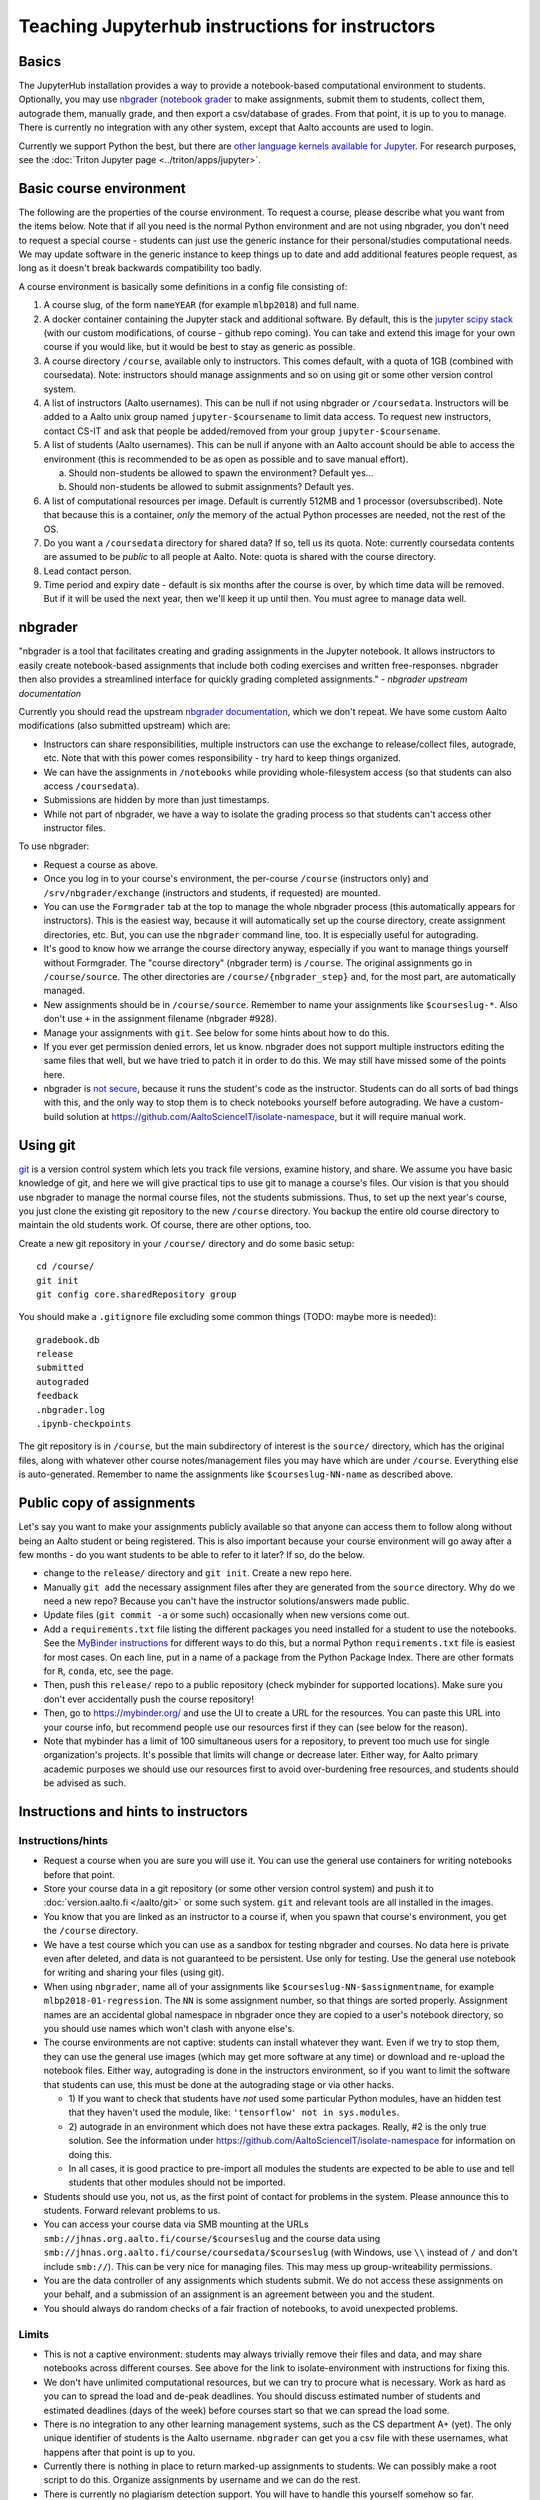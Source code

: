 ================================================
Teaching Jupyterhub instructions for instructors
================================================

.. seealso::

   Main article with general usage instructions: :doc:`Jupyterhub for
   Teaching <jupyterhub>`.  For research purposes, see :doc:`Triton
   JupyterHub </triton/apps/jupyter>`.

Basics
======

The JupyterHub installation provides a way to provide a notebook-based
computational environment to students.  Optionally, you may use
`nbgrader (notebook grader
<https://nbgrader.readthedocs.io/en/stable/>`__ to make assignments,
submit them to students, collect them, autograde them, manually grade,
and then export a csv/database of grades.  From that point, it is up
to you to manage.  There is currently no integration with any other
system, except that Aalto accounts are used to login.

Currently we support Python the best, but there are `other language
kernels available for Jupyter
<https://github.com/jupyter/jupyter/wiki/Jupyter-kernels>`__.  For
research purposes, see the :doc:`Triton Jupyter page
<../triton/apps/jupyter>`.


Basic course environment
========================

The following are the properties of the course environment.  To
request a course, please describe what you want from the items below.
Note that if all you need is the normal Python environment and are not
using nbgrader, you don't need to request a special course - students
can just use the generic instance for their personal/studies
computational needs.  We may update software in the generic instance
to keep things up to date and add additional features people request,
as long as it doesn't break backwards compatibility too badly.

A course environment is basically some definitions in a config file
consisting of:

1. A course slug, of the form ``nameYEAR`` (for example ``mlbp2018``)
   and full name.

2. A docker container containing the Jupyter stack and additional
   software.  By default, this is the `jupyter scipy stack
   <https://jupyter-docker-stacks.readthedocs.io/en/latest/using/selecting.html#jupyter-scipy-notebook>`__
   (with our custom modifications, of course - github repo coming).
   You can take and extend this image for your own course if you would
   like, but it would be best to stay as generic as possible.

3. A course directory ``/course``, available only to instructors.
   This comes default, with a quota of 1GB (combined with
   coursedata).  Note: instructors should manage assignments and so on
   using git or some other version control system.

4. A list of instructors (Aalto usernames).  This can be null if not
   using nbgrader or ``/coursedata``.  Instructors will be added to a
   Aalto unix group named ``jupyter-$coursename`` to limit data
   access.  To request new instructors, contact CS-IT and ask that
   people be added/removed from your group ``jupyter-$coursename``.

5. A list of students (Aalto usernames).  This can be null if anyone
   with an Aalto account should be able to access the environment
   (this is recommended to be as open as possible and to save manual
   effort).

   a. Should non-students be allowed to spawn the environment?
      Default yes...

   b. Should non-students be allowed to submit assignments?  Default
      yes.

6. A list of computational resources per image.  Default is currently
   512MB and 1 processor (oversubscribed).  Note that because this is
   a container, *only* the memory of the actual Python processes are
   needed, not the rest of the OS.

7. Do you want a ``/coursedata`` directory for shared data?  If so,
   tell us its quota.  Note: currently coursedata contents are assumed
   to be *public* to all people at Aalto.  Note: quota is shared with
   the course directory.

8. Lead contact person.

9. Time period and expiry date - default is six months after the
   course is over, by which time data will be removed.  But if it will
   be used the next year, then we'll keep it up until then.  You must
   agree to manage data well.


nbgrader
========

"nbgrader is a tool that facilitates creating and grading assignments
in the Jupyter notebook. It allows instructors to easily create
notebook-based assignments that include both coding exercises and
written free-responses. nbgrader then also provides a streamlined
interface for quickly grading completed assignments."  *- nbgrader
upstream documentation*

Currently you should read the upstream `nbgrader documentation
<https://nbgrader.readthedocs.io/en/stable/>`__, which we don't
repeat.  We have some custom Aalto modifications (also submitted
upstream) which are:

- Instructors can share responsibilities, multiple instructors can use
  the exchange to release/collect files, autograde, etc.  Note that
  with this power comes responsibility - try hard to keep things
  organized.

- We can have the assignments in ``/notebooks`` while providing
  whole-filesystem access (so that students can also access
  ``/coursedata``).

- Submissions are hidden by more than just timestamps.

- While not part of nbgrader, we have a way to isolate the grading
  process so that students can't access other instructor files.

To use nbgrader:

- Request a course as above.

- Once you log in to your course's environment, the per-course
  ``/course`` (instructors only) and ``/srv/nbgrader/exchange``
  (instructors and students, if requested) are mounted.

- You can use the ``Formgrader`` tab at the top to manage the whole
  nbgrader process (this automatically appears for instructors).  This
  is the easiest way, because it will automatically set up the course
  directory, create assignment directories, etc.  But, you can use the
  ``nbgrader`` command line, too.  It is especially useful for
  autograding.

- It's good to know how we arrange the course directory anyway,
  especially if you want to manage things yourself without Formgrader.
  The "course directory" (nbgrader term) is ``/course``.  The original
  assignments go in ``/course/source``.  The other directories are
  ``/course/{nbgrader_step}`` and, for the most part, are
  automatically managed.

- New assignments should be in ``/course/source``.  Remember to name
  your assignments like ``$courseslug-*``.  Also don't use ``+`` in
  the assignment filename (nbgrader #928).

- Manage your assignments with ``git``.  See below for some hints
  about how to do this.

- If you ever get permission denied errors, let us know.  nbgrader
  does not support multiple instructors editing the same files that
  well, but we have tried to patch it in order to do this.  We may
  still have missed some of the points here.

- nbgrader is `not secure
  <https://github.com/jupyter/nbgrader/issues/483>`__, because it runs
  the student's code as the instructor.  Students can do all
  sorts of bad things with this, and the only way to stop them is to
  check notebooks yourself before autograding.  We have a custom-build
  solution at https://github.com/AaltoScienceIT/isolate-namespace, but
  it will require manual work.



Using git
=========

`git <https://git-scm.com/>`__ is a version control system which lets
you track file versions, examine history, and share.  We assume you
have basic knowledge of git, and here we will give practical tips to
use git to manage a course's files.  Our vision is that you should use
nbgrader to manage the normal course files, not the students
submissions.  Thus, to set up the next year's course, you just clone
the existing git repository to the new ``/course`` directory.  You
backup the entire old course directory to maintain the old students
work.  Of course, there are other options, too.

Create a new git repository in your ``/course/`` directory and do some
basic setup::

  cd /course/
  git init
  git config core.sharedRepository group

You should make a ``.gitignore`` file excluding some common things
(TODO: maybe more is needed)::

  gradebook.db
  release
  submitted
  autograded
  feedback
  .nbgrader.log
  .ipynb-checkpoints

The git repository is in ``/course``, but the main subdirectory of
interest is the ``source/`` directory, which has the original files,
along with whatever other course notes/management files you may have
which are under ``/course``.  Everything else is auto-generated.
Remember to name the assignments like ``$courseslug-NN-name`` as
described above.

Public copy of assignments
==========================

Let's say you want to make your assignments publicly
available so that anyone can access them to follow along without being
an Aalto student or being registered.  This is
also important because your course environment will go away after a
few months - do you want students to be able to refer to it later?  If
so, do the below.

- change to the ``release/`` directory and ``git init``.  Create a new
  repo here.
- Manually ``git add`` the necessary assignment files after they are
  generated from the ``source`` directory.  Why do we need a new repo?
  Because you can't have the instructor solutions/answers made public.

- Update files (``git commit -a`` or some such) occasionally when new
  versions come out.

- Add a ``requirements.txt`` file listing the different packages you
  need installed for a student to use the notebooks.  See the
  `MyBinder instructions
  <https://mybinder.readthedocs.io/en/latest/using.html#preparing-a-repository-for-binder>`__
  for different ways to do this, but a normal Python
  ``requirements.txt`` file is easiest for most cases.  On each line,
  put in a name of a package from the Python Package Index.  There are
  other formats for ``R``, ``conda``, etc, see the page.

- Then, push this ``release/`` repo to a public repository (check
  mybinder for supported locations).  Make sure you don't ever
  accidentally push the course repository!

- Then, go to https://mybinder.org/ and use the UI to create a URL for
  the resources.  You can paste this URL into your course info, but
  recommend people use our resources first if they can (see below for
  the reason).

- Note that mybinder has a limit of 100 simultaneous users for a
  repository, to prevent too much use for single organization's
  projects.  It's possible that limits will change or decrease later.
  Either way, for Aalto primary academic purposes we should use our
  resources first to avoid over-burdening free resources, and students
  should be advised as such.


Instructions and hints to instructors
=====================================

Instructions/hints
------------------

- Request a course when you are sure you will use it.  You can use the
  general use containers for writing notebooks before that point.

- Store your course data in a git repository (or some other version
  control system) and push it to :doc:`version.aalto.fi </aalto/git>`
  or some such system.  ``git`` and relevant tools are all installed
  in the images.

- You know that you are linked as an instructor to a course if, when
  you spawn that course's environment, you get the ``/course``
  directory.

- We have a test course which you can use as a sandbox for testing
  nbgrader and courses.  No data here is private even after deleted,
  and data is not guaranteed to be persistent.  Use only for testing.
  Use the general use notebook for writing and sharing your files
  (using git).

- When using ``nbgrader``, name all of your assignments like
  ``$courseslug-NN-$assignmentname``, for example ``mlbp2018-01-regression``.
  The ``NN`` is some assignment number, so that things are sorted properly.
  Assignment names are an accidental global namespace in nbgrader once
  they are copied to a user's notebook directory, so you should use
  names which won't clash with anyone else's.

- The course environments are not captive: students can install
  whatever they want.  Even if we try to stop them, they can use the
  general use images (which may get more software at any time) or
  download and re-upload the notebook files.  Either way, autograding
  is done in the instructors environment, so if you want to limit the
  software that students can use, this must be done at the autograding
  stage or via other hacks.

  - 1) If you want to check that students have *not* used some particular
    Python modules, have an hidden test that they haven't used the
    module, like: ``'tensorflow' not in sys.modules``.

  - 2) autograde in an environment which does not have these extra
    packages.  Really, #2 is the only true solution.  See the
    information under
    https://github.com/AaltoScienceIT/isolate-namespace for
    information on doing this.

  - In all cases, it is good practice to pre-import all modules the
    students are expected to be able to use and tell students that
    other modules should not be imported.

- Students should use you, not us, as the first point of contact for
  problems in the system.  Please announce this to students.  Forward
  relevant problems to us.

- You can access your course data via SMB mounting at the URLs
  ``smb://jhnas.org.aalto.fi/course/$courseslug`` and the course data
  using ``smb://jhnas.org.aalto.fi/course/coursedata/$courseslug``
  (with Windows, use ``\\`` instead of ``/`` and don't include
  ``smb://``).  This can be very nice for managing files.  This may
  mess up group-writeability permissions.

- You are the data controller of any assignments which students
  submit.  We do not access these assignments on your behalf, and a
  submission of an assignment is an agreement between you and the
  student.

- You should always do random checks of a fair fraction of notebooks,
  to avoid unexpected problems.


Limits
------

- This is not a captive environment: students may always trivially
  remove their files and data, and may share notebooks across
  different courses.  See above for the link to isolate-environment
  with instructions for fixing this.

- We don't have unlimited computational resources, but we can try to
  procure what is necessary.  Work as hard as you can to spread the
  load and de-peak deadlines.  You should discuss estimated number of
  students and estimated deadlines (days of the week) before courses
  start so that we can spread the load some.

- There is no integration to any other learning management systems,
  such as the CS department A+ (yet).  The only unique identifier of
  students is the Aalto username.  ``nbgrader`` can get you a csv file
  with these usernames, what happens after that point is up to you.

- Currently there is nothing in place to return marked-up assignments
  to students.  We can possibly make a root script to do this.
  Organize assignments by username and we can do the rest.

- There is currently no plagiarism detection support.  You will have
  to handle this yourself somehow so far.


More info
=========

Contact: CS-IT via the guru alias (students, contact your course
instructors first).

For source code and reporting issues, see the main jupyterhub page.
